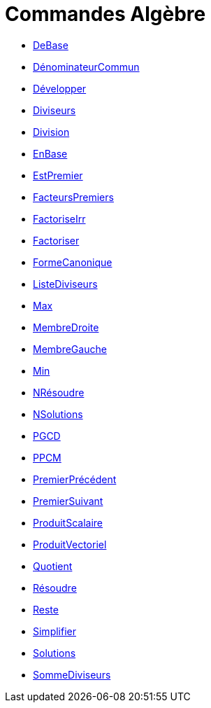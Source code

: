 = Commandes Algèbre
:page-en: commands/Algebra_Commands
ifdef::env-github[:imagesdir: /fr/modules/ROOT/assets/images]

* xref:/commands/DeBase.adoc[DeBase]
* xref:/commands/DénominateurCommun.adoc[DénominateurCommun]
* xref:/commands/Développer.adoc[Développer]
* xref:/commands/Diviseurs.adoc[Diviseurs]
* xref:/commands/Division.adoc[Division]
* xref:/commands/EnBase.adoc[EnBase]
* xref:/commands/EstPremier.adoc[EstPremier]
* xref:/commands/FacteursPremiers.adoc[FacteursPremiers]
* xref:/commands/FactoriseIrr.adoc[FactoriseIrr]
* xref:/commands/Factoriser.adoc[Factoriser]
* xref:/commands/FormeCanonique.adoc[FormeCanonique]
* xref:/commands/ListeDiviseurs.adoc[ListeDiviseurs]
* xref:/commands/Max.adoc[Max]
* xref:/commands/MembreDroite.adoc[MembreDroite]
* xref:/commands/MembreGauche.adoc[MembreGauche]
* xref:/commands/Min.adoc[Min]
* xref:/commands/NRésoudre.adoc[NRésoudre]
* xref:/commands/NSolutions.adoc[NSolutions]
* xref:/commands/PGCD.adoc[PGCD]
* xref:/commands/PPCM.adoc[PPCM]
* xref:/commands/PremierPrécédent.adoc[PremierPrécédent]
* xref:/commands/PremierSuivant.adoc[PremierSuivant]
* xref:/commands/ProduitScalaire.adoc[ProduitScalaire]
* xref:/commands/ProduitVectoriel.adoc[ProduitVectoriel]
* xref:/commands/Quotient.adoc[Quotient]
* xref:/commands/Résoudre.adoc[Résoudre]
* xref:/commands/Reste.adoc[Reste]
* xref:/commands/Simplifier.adoc[Simplifier]
* xref:/commands/Solutions.adoc[Solutions]
* xref:/commands/SommeDiviseurs.adoc[SommeDiviseurs]
